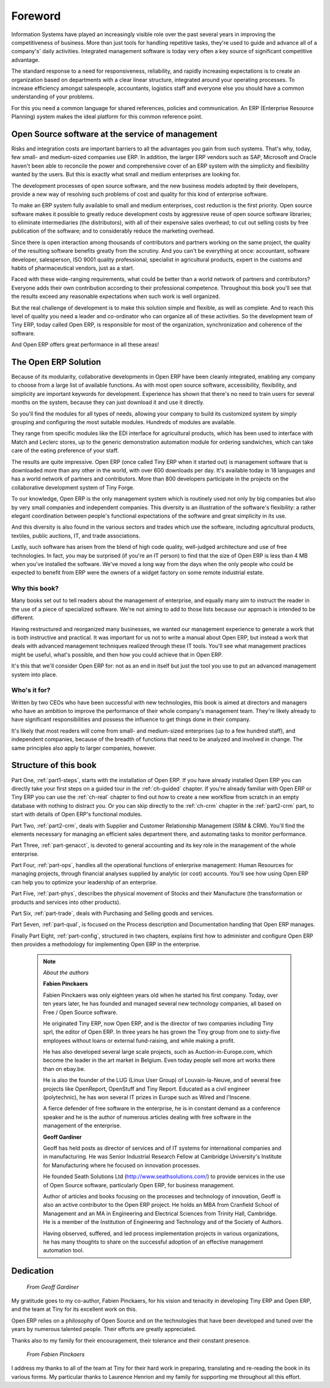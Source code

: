 
********
Foreword
********

Information Systems have played an increasingly visible role over the past several years in
improving the competitiveness of business.
More than just tools for handling repetitive tasks, they're used to guide and advance
all of a company's' daily activities. Integrated management software is today very often a
key source of significant competitive advantage.

The standard response to a need for responsiveness, reliability, and rapidly increasing expectations
is to create an organization based on departments with a clear linear structure,
integrated around your operating processes.
To increase efficiency amongst salespeople, accountants, logistics staff and everyone else
you should have a common understanding of your problems.

For this you need a common language for shared references, policies and communication.
An ERP (Enterprise Resource Planning) system makes the ideal platform for this common reference
point.

Open Source software at the service of management
=================================================

Risks and integration costs are important barriers to all the advantages you gain from such systems.
That's why, today, few small- and medium-sized companies use ERP.
In addition, the larger ERP vendors such as SAP, Microsoft and Oracle haven't been able
to reconcile the power and comprehensive cover of an ERP system with the simplicity and flexibility
wanted by the users.
But this is exactly what small and medium enterprises are looking for.

The development processes of open source software, and the new business models adopted by their
developers,
provide a new way of resolving such problems of cost and quality for this kind of enterprise
software.

To make an ERP system fully available to small and medium enterprises, cost reduction is the first
priority.
Open source software makes it possible to greatly reduce development costs by
aggressive reuse of open source software libraries; to eliminate intermediaries (the distributors),
with all of their expensive sales overhead; to cut out selling costs by free publication of the
software;
and to considerably reduce the marketing overhead.

Since there is open interaction among thousands of contributors and partners working on the same
project,
the quality of the resulting software benefits greatly from the scrutiny.
And you can't be everything at once: accountant, software developer, salesperson,
ISO 9001 quality professional, specialist in agricultural products,
expert in the customs and habits of pharmaceutical vendors, just as a start.

Faced with these wide-ranging requirements, what could be better than a world network of
partners and contributors?
Everyone adds their own contribution according to their professional competence.
Throughout this book you'll see that the results exceed any reasonable expectations when such work
is well organized.

But the real challenge of development is to make this solution simple and flexible, as well as
complete.
And to reach this level of quality you need a leader and co-ordinator who can organize all of these
activities.
So the development team of Tiny ERP, today called Open ERP, is responsible for most of
the organization, synchronization and coherence of the software.

And Open ERP offers great performance in all these areas!

The Open ERP Solution
=====================

Because of its modularity, collaborative developments in Open ERP have been cleanly integrated,
enabling any company to choose from a large list of available functions.
As with most open source software, accessibility, flexibility, and simplicity are important keywords
for development.
Experience has shown that there's no need to train users for several months on the system,
because they can just download it and use it directly.

So you'll find the modules for all types of needs, allowing your company to build its customized
system
by simply grouping and configuring the most suitable modules. Hundreds of modules are available.

They range from specific modules like the EDI interface for agricultural products,
which has been used to interface with Match and Leclerc stores, up to the generic demonstration
automation
module for ordering sandwiches, which can take care of the eating preference of your staff.

The results are quite impressive. Open ERP (once called Tiny ERP when it started out) is management
software that is downloaded more than any other in the world, with over 600 downloads per day.
It's available today in 18 languages and has a world network of partners and contributors.
More than 800 developers participate in the projects on the collaborative development system of Tiny
Forge.

To our knowledge, Open ERP is the only management system which is routinely used not only by big
companies but also by very small companies and independent companies. This diversity is an
illustration of the software's flexibility: a rather elegant coordination between people's
functional expectations of the software and great simplicity in its use.

And this diversity is also found in the various sectors and trades which use the software, including
agricultural products, textiles, public auctions, IT, and trade associations.

Lastly, such software has arisen from the blend of high code quality, well-judged architecture and
use of free technologies. In fact, you may be surprised (if you're an IT person) to find that the
size of Open ERP is less than 4 MB when you've installed the software. We've moved a long way from
the days when the only people who could be expected to benefit from ERP were the owners of a widget
factory on some remote industrial estate.

Why this book?
--------------

Many books set out to tell readers about the management of enterprise, and equally many aim to
instruct the reader in the use of a piece of specialized software. We're not aiming to add to those
lists because our approach is intended to be different.

Having restructured and reorganized many businesses, we wanted our management experience to generate
a work that is both instructive and practical. It was important for us not to write a manual about
Open ERP, but instead a work that deals with advanced management techniques realized through these
IT tools. You'll see what management practices might be useful, what's possible, and then how you
could achieve that in Open ERP.

It's this that we'll consider Open ERP for: not as an end in itself but just the tool you use to put
an advanced management system into place.

Who's it for?
-------------

Written by two CEOs who have been successful with new technologies, this book is aimed at directors
and managers who have an ambition to improve the performance of their whole company's management
team. They're likely already to have significant responsibilities and possess the influence to get
things done in their company.

It's likely that most readers will come from small- and medium-sized enterprises (up to a few
hundred staff), and independent companies, because of the breadth of functions that need to be
analyzed and involved in change. The same principles also apply to larger companies, however.

Structure of this book
======================

Part One, :ref:`part1-steps`, starts with the installation of Open ERP. If you have already installed Open ERP you
can directly take your first steps on a guided tour in the :ref:`ch-guided` chapter. If you're already familiar
with Open ERP or Tiny ERP you can use the :ref:`ch-real` chapter to find out how to create a new workflow from
scratch in an empty database with nothing to distract you. Or you can skip directly to the :ref:`ch-crm` chapter in
the :ref:`part2-crm` part, to start with details of Open ERP's functional modules.

Part Two, :ref:`part2-crm`, deals with Supplier and Customer Relationship Management (SRM & CRM). You'll find the
elements necessary for managing an efficient sales department there, and automating tasks to monitor
performance.

Part Three, :ref:`part-genacct`, is devoted to general accounting and its key role in the management of the whole
enterprise.

Part Four, :ref:`part-ops`, handles all the operational functions of enterprise management: 
Human Resources for managing projects,
through financial analyses supplied by analytic (or cost) accounts. You'll see how using Open ERP
can help you to optimize your leadership of an enterprise.

Part Five, :ref:`part-phys`, describes the physical movement of Stocks and their Manufacture 
(the transformation or products and services into other products).

Part Six, :ref:`part-trade`, deals with Purchasing and Selling goods and services.

Part Seven, :ref:`part-qual`, is focused on the Process description and Documentation handling that Open ERP
manages.

Finally Part Eight, :ref:`part-config`, structured in two chapters, explains first how to administer and configure Open
ERP then provides a methodology for implementing Open ERP in the enterprise.


	.. note::  *About the authors*

	                **Fabien Pinckaers**

			Fabien Pinckaers was only eighteen years old when he started his first company.
			Today, over ten years later, he has founded and managed several new technology companies,
			all based on Free / Open Source software.

			He originated Tiny ERP, now Open ERP, and is the director of two companies including Tiny sprl,
			the editor of Open ERP. In three years he has grown the Tiny group from one to sixty-five
			employees
			without loans or external fund-raising, and while making a profit.

			He has also developed several large scale projects, such as Auction-in-Europe.com,
			which become the leader in the art market in Belgium.
			Even today people sell more art works there than on ebay.be.

			He is also the founder of the LUG (Linux User Group) of Louvain-la-Neuve,
			and of several free projects like OpenReport, OpenStuff and Tiny Report.
			Educated as a civil engineer (polytechnic), he has won several IT prizes in Europe such as Wired
			and l'Inscene.

			A fierce defender of free software in the enterprise,
			he is in constant demand as a conference speaker and
			he is the author of numerous articles dealing with free software in the management of the
			enterprise.

                        **Geoff Gardiner**

			Geoff has held posts as director of services and of IT systems for
			international companies and in manufacturing.
			He was Senior Industrial Research Fellow at Cambridge University's Institute for Manufacturing
			where he focused on innovation processes.

			He founded Seath Solutions Ltd (http://www.seathsolutions.com/) to provide services
			in the use of Open Source software, particularly Open ERP, for business management.

			Author of articles and books focusing on the processes and technology of innovation,
			Geoff is also an active contributor to the Open ERP project.
			He holds an MBA from Cranfield School of Management and
			an MA in Engineering and Electrical Sciences from Trinity Hall, Cambridge.
			He is a member of the Institution of Engineering and Technology and of the Society of Authors.

			Having observed, suffered, and led process implementation projects in various organizations,
			he has many thoughts to share on the successful adoption of an effective management automation
			tool.

Dedication
==========

        *From Geoff Gardiner*

My gratitude goes to my co-author, Fabien Pinckaers, for his vision and tenacity in
developing Tiny ERP and Open ERP, and the team at Tiny for its excellent work on this.

Open ERP relies on a philosophy of Open Source and on the technologies that have been
developed and tuned over the years by numerous talented people. Their efforts are greatly
appreciated.

Thanks also to my family for their encouragement, their tolerance and their constant presence.

        *From Fabien Pinckaers*

I address my thanks to all of the team at Tiny for their hard work in preparing, translating and
re-reading the book in its various forms.
My particular thanks to Laurence Henrion and my family for supporting me throughout all this effort.


.. Copyright © Open Object Press. All rights reserved.

.. You may take electronic copy of this publication and distribute it if you don't
.. change the content. You can also print a copy to be read by yourself only.

.. We have contracts with different publishers in different countries to sell and
.. distribute paper or electronic based versions of this book (translated or not)
.. in bookstores. This helps to distribute and promote the Open ERP product. It
.. also helps us to create incentives to pay contributors and authors using author
.. rights of these sales.

.. Due to this, grants to translate, modify or sell this book are strictly
.. forbidden, unless Tiny SPRL (representing Open Object Press) gives you a
.. written authorisation for this.

.. Many of the designations used by manufacturers and suppliers to distinguish their
.. products are claimed as trademarks. Where those designations appear in this book,
.. and Open Object Press was aware of a trademark claim, the designations have been
.. printed in initial capitals.

.. While every precaution has been taken in the preparation of this book, the publisher
.. and the authors assume no responsibility for errors or omissions, or for damages
.. resulting from the use of the information contained herein.

.. Published by Open Object Press, Grand Rosière, Belgium

